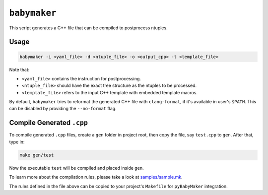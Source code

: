 ``babymaker``
-------------

This script generates a C++ file that can be compiled to postprocess ntuples.

Usage
^^^^^

.. code-block:: console

   babymaker -i <yaml_file> -d <ntuple_file> -o <output_cpp> -t <template_file>

Note that:

* ``<yaml_file>`` contains the instruction for postprocessing.
* ``<ntuple_file>`` should have the exact tree structure as the ntuples to be
  processed.
* ``<template_file>`` refers to the input C++ template with embedded template
  macros.

By default, ``babymaker`` tries to reformat the generated C++ file with
``clang-format``, if it's available in user's ``$PATH``. This can be disabled
by providing the ``--no-format`` flag.


Compile Generated ``.cpp``
^^^^^^^^^^^^^^^^^^^^^^^^^^

To compile generated ``.cpp`` files, create a ``gen`` folder in project root,
then copy the file, say ``test.cpp`` to ``gen``. After that, type in:

.. code-block:: console

    make gen/test

Now the executable ``test`` will be compiled and placed inside ``gen``.

To learn more about the compilation rules, please take a look at `samples/sample.mk`_.

.. _samples/sample.mk: https://github.com/umd-lhcb/pyBabyMaker/blob/master/samples/sample.mk

The rules defined in the file above can be copied to your project's
``Makefile`` for ``pyBabyMaker`` integration.
